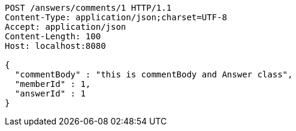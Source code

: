 [source,http,options="nowrap"]
----
POST /answers/comments/1 HTTP/1.1
Content-Type: application/json;charset=UTF-8
Accept: application/json
Content-Length: 100
Host: localhost:8080

{
  "commentBody" : "this is commentBody and Answer class",
  "memberId" : 1,
  "answerId" : 1
}
----